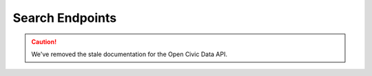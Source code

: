 Search Endpoints
================

.. caution::
    We've removed the stale documentation for the Open Civic Data API.
